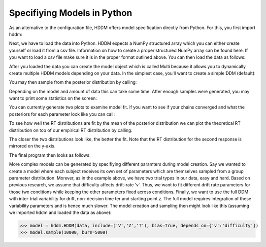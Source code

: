 .. index:: Tutorial
.. _chap_tutorial_python:


****************************
Specifiying Models in Python
****************************

As an alternative to the configuration file, HDDM offers model
specification directly from Python. For this, you first import hddm:

.. literalinclude :: ../hddm/examples/simple_model.py
   :lines: 1

Next, we have to load the data into Python. HDDM expects a NumPy
structured array which you can either create yourself or load it from
a csv file. Information on how to create a proper structured NumPy
array can be found here. If you want to load a csv file make sure it
is in the proper format outlined above. You can then load the data as follows:

.. literalinclude :: ../hddm/examples/simple_model.py
   :lines: 4

After you loaded the data you can create the model object which is called Multi because it allows you to dynamically create multiple HDDM models depending on your data. In the simplest case, you'll want to create a simple DDM (default):

.. literalinclude :: ../hddm/examples/simple_model.py
   :lines: 7

You may then sample from the posterior distribution by calling:

.. literalinclude :: ../hddm/examples/simple_model.py
   :lines: 10

Depending on the model and amount of data this can take some time. After enough samples were generated, you may want to print some statistics on the screen:

.. literalinclude :: ../hddm/examples/simple_model.py
   :lines: 13

You can currently generate two plots to examine model fit. If you want to see if your chains converged and what the posteriors for each parameter look like you can call:

.. literalinclude :: ../hddm/examples/simple_model.py
   :lines: 16

To see how well the RT distributions are fit by the mean of the posterior distribution we can plot the theoretical RT distribution on top of our empirical RT distribution by calling:

.. literalinclude :: ../hddm/examples/simple_model.py
   :lines: 17

The closer the two distributions look like, the better the fit. Note
that the RT distribution for the second response is mirrored on the
y-axis.

The final program then looks as follows:

.. literalinclude :: ../hddm/examples/simple_model.py

More complex models can be generated by specifiying different
paramters during model creation. Say we wanted to create a model where
each subject receives its own set of parameters which are themselves
sampled from a group parameter distribution. Morever, as in the
example above, we have two trial types in our data, easy and
hard. Based on previous research, we assume that difficulty affects
drift-rate 'v'. Thus, we want to fit different drift rate parameters
for those two conditions while keeping the other parameters fixed
across conditions. Finally, we want to use the full DDM with
inter-trial variability for drift, non-decision time ter and starting
point z. The full model requires integration of these variability
parameters and is hence much slower. The model creation and sampling
then might look like this (assuming we imported hddm and loaded the
data as above):

>>> model = hddm.HDDM(data, include=('V','Z','T'), bias=True, depends_on={'v':'difficulty'})
>>> model.sample(10000, burn=5000)
